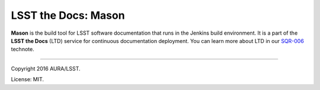 ####################
LSST the Docs: Mason
####################

**Mason** is the build tool for LSST software documentation that runs in the Jenkins build environment.
It is a part of the **LSST the Docs** (LTD) service for continuous documentation deployment.
You can learn more about LTD in our `SQR-006`_ technote.

****

Copyright 2016 AURA/LSST.

License: MIT.

.. _SQR-006: http://sqr-006.lsst.io
